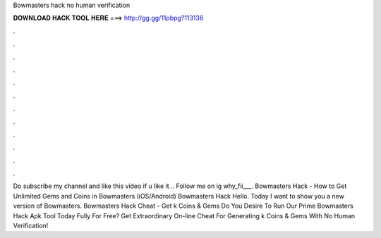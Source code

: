 Bowmasters hack no human verification

𝐃𝐎𝐖𝐍𝐋𝐎𝐀𝐃 𝐇𝐀𝐂𝐊 𝐓𝐎𝐎𝐋 𝐇𝐄𝐑𝐄 ===> http://gg.gg/11pbpg?113136

.

.

.

.

.

.

.

.

.

.

.

.

Do subscribe my channel and like this video if u like it .. Follow me on ig why_fii___. Bowmasters Hack - How to Get Unlimited Gems and Coins in Bowmasters (iOS/Android) Bowmasters Hack Hello. Today I want to show you a new version of Bowmasters. Bowmasters Hack Cheat - Get k Coins & Gems Do You Desire To Run Our Prime Bowmasters Hack Apk Tool Today Fully For Free? Get Extraordinary On-line Cheat For Generating k Coins & Gems With No Human Verification!